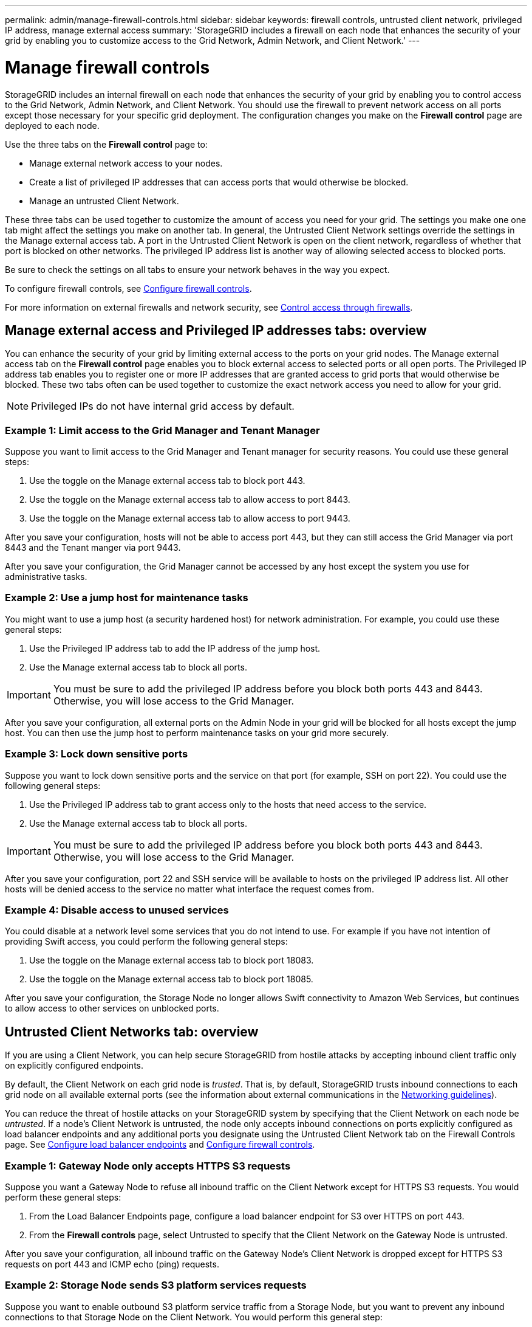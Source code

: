 ---
permalink: admin/manage-firewall-controls.html
sidebar: sidebar
keywords: firewall controls, untrusted client network, privileged IP address, manage external access
summary: 'StorageGRID includes a firewall on each node that enhances the security of your grid by enabling you to customize access to the Grid Network, Admin Network, and Client Network.'
---


= Manage firewall controls
:icons: font
:imagesdir: ../media/

[.lead]
StorageGRID includes an internal firewall on each node that enhances the security of your grid by enabling you to control access to the Grid Network, Admin Network, and Client Network. You should use the firewall to prevent network access on all ports except those necessary for your specific grid deployment. The configuration changes you make on the *Firewall control* page are deployed to each node. 

Use the three tabs on the *Firewall control* page to: 

* Manage external network access to your nodes.
* Create a list of privileged IP addresses that can access ports that would otherwise be blocked.
* Manage an untrusted Client Network.

These three tabs can be used together to customize the amount of access you need for your grid. The settings you make one one tab might affect the settings you make on another tab. 
In general, the Untrusted Client Network settings override the settings in the Manage external access tab. A port in the Untrusted Client Network is open on the client network, regardless of whether that port is blocked on other networks. The privileged IP address list is another way of allowing selected access to blocked ports. 

Be sure to check the settings on all tabs to ensure your network behaves in the way you expect. 

To configure firewall controls, see xref:../admin/configure-firewall-controls.adoc[Configure firewall controls].

For more information on external firewalls and network security, see xref:../admin/controlling-access-through-firewalls.adoc[Control access through firewalls].

== Manage external access and Privileged IP addresses tabs: overview
You can enhance the security of your grid by limiting external access to the ports on your grid nodes. The Manage external access tab on the *Firewall control* page enables you to block external access to selected ports or all open ports. The Privileged IP address tab enables you to register one or more IP addresses that are granted access to grid ports that would otherwise be blocked. These two tabs often can be used together to customize the exact network access you need to allow for your grid.

NOTE: Privileged IPs do not have internal grid access by default. 

=== Example 1: Limit access to the Grid Manager and Tenant Manager
Suppose you want to limit access to the Grid Manager and Tenant manager for security reasons. You could use these general steps: 

. Use the toggle on the Manage external access tab to block port 443.
. Use the toggle on the Manage external access tab to allow access to port 8443.
. Use the toggle on the Manage external access tab to allow access to port 9443. 

After you save your configuration, hosts will not be able to access port 443, but they can still access the Grid Manager via port 8443 and the Tenant manger via port 9443.

After you save your configuration, the Grid Manager cannot be accessed by any host except the system you use for administrative tasks. 

=== Example 2: Use a jump host for maintenance tasks

You might want to use a jump host (a security hardened host) for network administration. For example, you could use these general steps:

. Use the Privileged IP address tab to add the IP address of the jump host. 
. Use the Manage external access tab to block all ports.

IMPORTANT: You must be sure to add the privileged IP address before you block both ports 443 and 8443. Otherwise, you will lose access to the Grid Manager. 

After you save your configuration, all external ports on the Admin Node in your grid will be blocked for all hosts except the jump host. You can then use the jump host to perform maintenance tasks on your grid more securely. 

=== Example 3: Lock down sensitive ports
Suppose you want to lock down sensitive ports and the service on that port (for example, SSH on port 22). You could use the following general steps: 

. Use the Privileged IP address tab to grant access only to the hosts that need access to the service.
. Use the Manage external access tab to block all ports. 

IMPORTANT: You must be sure to add the privileged IP address before you block both ports 443 and 8443. Otherwise, you will lose access to the Grid Manager. 

After you save your configuration, port 22 and SSH service will be available to hosts on the privileged IP address list. All other hosts will be denied access to the service no matter what interface the request comes from.

=== Example 4: Disable access to unused services
You could disable at a network level some services that you do not intend to use. For example if you have not intention of providing Swift access, you could perform the following general steps: 

. Use the toggle on the Manage external access tab to block port 18083. 
. Use the toggle on the Manage external access tab to block port 18085.

After you save your configuration, the Storage Node no longer allows Swift connectivity to Amazon Web Services, but continues to allow access to other services on unblocked ports.

== Untrusted Client Networks tab: overview

If you are using a Client Network, you can help secure StorageGRID from hostile attacks by accepting inbound client traffic only on explicitly configured endpoints.

By default, the Client Network on each grid node is _trusted_. That is, by default, StorageGRID trusts inbound connections to each grid node on all available external ports (see the information about external communications in the xref:../network/index.adoc[Networking guidelines]).

You can reduce the threat of hostile attacks on your StorageGRID system by specifying that the Client Network on each node be _untrusted_. If a node's Client Network is untrusted, the node only accepts inbound connections on ports explicitly configured as load balancer endpoints and any additional ports you designate using the Untrusted Client Network tab on the Firewall Controls page. See xref:../admin/configuring-load-balancer-endpoints.adoc[Configure load balancer endpoints] and xref:../admin/configure-firewall-controls.adoc[Configure firewall controls].

=== Example 1: Gateway Node only accepts HTTPS S3 requests

Suppose you want a Gateway Node to refuse all inbound traffic on the Client Network except for HTTPS S3 requests. You would perform these general steps:

. From the Load Balancer Endpoints page, configure a load balancer endpoint for S3 over HTTPS on port 443.
. From the *Firewall controls* page, select Untrusted to specify that the Client Network on the Gateway Node is untrusted.

After you save your configuration, all inbound traffic on the Gateway Node's Client Network is dropped except for HTTPS S3 requests on port 443 and ICMP echo (ping) requests.

=== Example 2: Storage Node sends S3 platform services requests

Suppose you want to enable outbound S3 platform service traffic from a Storage Node, but you want to prevent any inbound connections to that Storage Node on the Client Network. You would perform this general step:

* From the Untrusted Client Networks tab of the *Firewall controls* page, indicate that the Client Network on the Storage Node is untrusted.

After you save your configuration, the Storage Node no longer accepts any incoming traffic on the Client Network, but it continues to allow outbound requests to Amazon Web Services.


